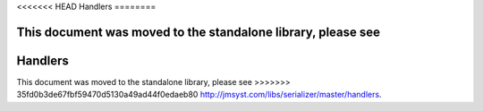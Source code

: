 <<<<<<< HEAD
Handlers
========

This document was moved to the standalone library, please see
=======
Handlers
========

This document was moved to the standalone library, please see
>>>>>>> 35fd0b3de67fbf59470d5130a49ad44f0edaeb80
`<http://jmsyst.com/libs/serializer/master/handlers>`_.